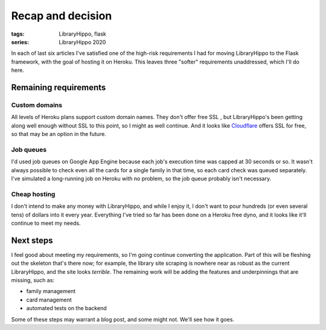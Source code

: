 Recap and decision
##################

:tags: LibraryHippo, flask
:series: LibraryHippo 2020
  
In each of last six articles I've satisfied one of the high-risk requirements I
had for moving LibraryHippo to the Flask framework, with the goal of hosting it
on Heroku. This leaves three "softer" requirements unaddressed, which I'll do
here.

Remaining requirements
======================

Custom domains
--------------

All levels of Heroku plans support custom domain names. They don't offer free
SSL , but LibraryHippo's been getting along well enough without SSL to this
point, so I might as well continue. And it looks like
`Cloudflare <https://www.cloudflare.com/en-ca/ssl/>`_ offers SSL for free, so
that may be an option in the future.

Job queues
----------

I'd used job queues on Google App Engine because each job's execution time was
capped at 30 seconds or so. It wasn't always possible to check even all the
cards for a single family in that time, so each card check was queued
separately. I've simulated a long-running job on Heroku with no problem, so the
job queue probably isn't necessary.

Cheap hosting
-------------

I don't intend to make any money with LibraryHippo, and while I enjoy it, I
don't want to pour hundreds (or even several tens) of dollars into it every
year. Everything I've tried so far has been done on a Heroku free dyno, and it
looks like it'll continue to meet my needs.

Next steps
==========

I feel good about meeting my requirements, so I'm going continue converting the
application. Part of this will be fleshing out the skeleton that's there now;
for example, the library site scraping is nowhere near as robust as the current
LibraryHippo, and the site looks *terrible*. The remaining work will be adding
the features and underpinnings that are missing, such as:

* family management
* card management
* automated tests on the backend

Some of these steps may warrant a blog post, and some might not. We'll see how
it goes.